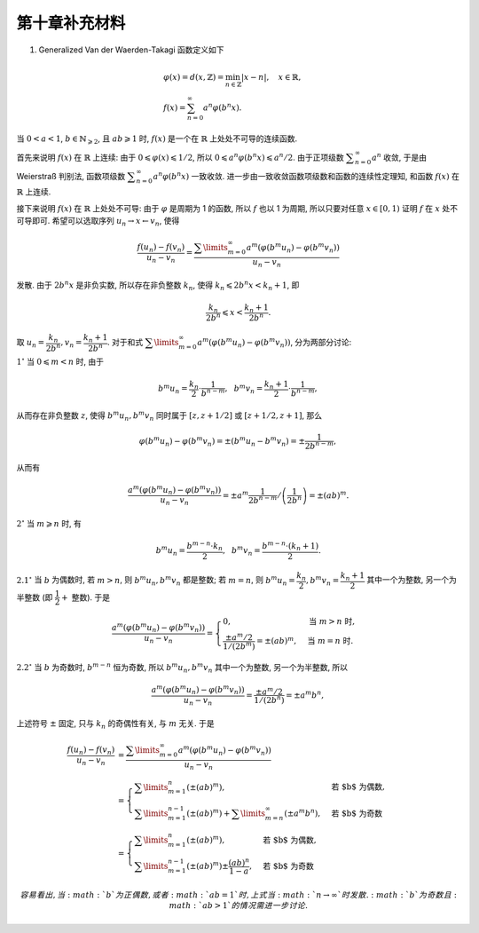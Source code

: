 第十章补充材料
^^^^^^^^^^^^^^^^^^^^^^^^^

1. Generalized Van der Waerden-Takagi 函数定义如下

.. math::

    & \varphi(x) = d(x, \mathbb{Z}) = \min_{n \in \mathbb{Z}} |x - n|, \quad x \in \mathbb{R}, \\
    & f(x) = \sum_{n=0}^{\infty} a^n \varphi(b^n x).

当 :math:`0 < a < 1`, :math:`b \in \mathbb{N}_{\geqslant 2}`, 且 :math:`ab \geqslant 1` 时,
:math:`f(x)` 是一个在 :math:`\mathbb{R}` 上处处不可导的连续函数.

首先来说明 :math:`f(x)` 在 :math:`\mathbb{R}` 上连续: 由于 :math:`0 \leqslant \varphi(x) \leqslant 1/2`,
所以 :math:`0 \leqslant a^n \varphi(b^n x) \leqslant a^n/2`. 由于正项级数 :math:`\displaystyle \sum_{n=0}^{\infty} a^n` 收敛,
于是由 Weierstraß 判别法, 函数项级数 :math:`\displaystyle \sum_{n=0}^{\infty} a^n \varphi(b^n x)` 一致收敛.
进一步由一致收敛函数项级数和函数的连续性定理知, 和函数 :math:`f(x)` 在 :math:`\mathbb{R}` 上连续.

接下来说明 :math:`f(x)` 在 :math:`\mathbb{R}` 上处处不可导: 由于 :math:`\varphi` 是周期为 1 的函数,
所以 :math:`f` 也以 1 为周期, 所以只要对任意 :math:`x \in [0, 1)` 证明 :math:`f` 在 :math:`x` 处不可导即可.
希望可以选取序列 :math:`u_n \rightarrow x \leftarrow v_n`, 使得

.. math::

    \dfrac{f(u_n) - f(v_n)}{u_n - v_n}
    = \dfrac{\sum\limits_{m=0}^{\infty} a^m (\varphi(b^m u_n) - \varphi(b^m v_n))}{u_n - v_n}

发散. 由于 :math:`2 b^n x` 是非负实数, 所以存在非负整数 :math:`k_n`, 使得 :math:`k_n \leqslant 2 b^n x < k_n + 1`, 即

.. math::

    \dfrac{k_n}{2 b^n} \leqslant x < \dfrac{k_n + 1}{2 b^n}.

取 :math:`u_n = \dfrac{k_n}{2 b^n}, v_n = \dfrac{k_n + 1}{2 b^n}`.
对于和式 :math:`\displaystyle \sum\limits_{m=0}^{\infty} a^m (\varphi(b^m u_n) - \varphi(b^m v_n))`, 分为两部分讨论:

:math:`1^{\circ}` 当 :math:`0 \leqslant m < n` 时, 由于

.. math::

    b^m u_n = \dfrac{k_n}{2} \cdot \dfrac{1}{b^{n-m}}, ~~ b^m v_n = \dfrac{k_n + 1}{2} \cdot \dfrac{1}{b^{n-m}},

从而存在非负整数 :math:`z`, 使得 :math:`b^m u_n, b^m v_n` 同时属于 :math:`[z, z+1/2]` 或 :math:`[z+1/2, z+1]`, 那么

.. math::

    \varphi(b^m u_n) - \varphi(b^m v_n) = \pm (b^m u_n - b^m v_n) = \pm \dfrac{1}{2 b^{n-m}},

从而有

.. math::

    \dfrac{a^m (\varphi(b^m u_n) - \varphi(b^m v_n))}{u_n - v_n}
    = \pm a^m \dfrac{1}{2 b^{n-m}} \left/ \left( \dfrac{1}{2 b^n}\right) \right.
    = \pm (ab)^m.

:math:`2^{\circ}` 当 :math:`m \geqslant n` 时, 有

.. math::

    b^m u_n = \dfrac{b^{m-n} \cdot k_n}{2}, ~~ b^m v_n = \dfrac{b^{m-n} \cdot (k_n+1)}{2}.

:math:`2.1^{\circ}` 当 :math:`b` 为偶数时, 若 :math:`m > n`, 则 :math:`b^m u_n, b^m v_n` 都是整数;
若 :math:`m = n`, 则 :math:`b^m u_n = \dfrac{k_n}{2}, b^m v_n = \dfrac{k_n + 1}{2}` 其中一个为整数,
另一个为半整数 (即 :math:`\dfrac{1}{2} +` 整数). 于是

.. math::

    \dfrac{a^m (\varphi(b^m u_n) - \varphi(b^m v_n))}{u_n - v_n}
    = \begin{cases}
        0, & \text{当 } m > n \text{ 时}, \\
        \dfrac{\pm a^m / 2}{1 / (2 b^{m})} = \pm (ab)^m, & \text{当 } m = n \text{ 时}.
    \end{cases}

:math:`2.2^{\circ}` 当 :math:`b` 为奇数时, :math:`b^{m-n}` 恒为奇数,
所以 :math:`b^m u_n, b^m v_n` 其中一个为整数, 另一个为半整数, 所以

.. math::

    \dfrac{a^m (\varphi(b^m u_n) - \varphi(b^m v_n))}{u_n - v_n}
    = \dfrac{\pm a^m / 2}{1 / (2 b^{n})} = \pm a^m b^n,

上述符号 :math:`\pm` 固定, 只与 :math:`k_n` 的奇偶性有关, 与 :math:`m` 无关. 于是

.. math::

    \dfrac{f(u_n) - f(v_n)}{u_n - v_n}
    & = \dfrac{\sum\limits_{m=0}^{\infty} a^m (\varphi(b^m u_n) - \varphi(b^m v_n))}{u_n - v_n} \\
    & = \begin{cases}
      \sum\limits_{m=1}^n \left( \pm (ab)^m \right), & \text{若 $b$ 为偶数}, \\
      \sum\limits_{m=1}^{n-1} \left( \pm (ab)^m \right) + \sum\limits_{m=n}^{\infty} (\pm a^m b^n), & \text{若 $b$ 为奇数}
    \end{cases} \\
    & = \begin{cases}
      \sum\limits_{m=1}^n \left( \pm (ab)^m \right), & \text{若 $b$ 为偶数}, \\
      \sum\limits_{m=1}^{n-1} \left( \pm (ab)^m \right) \pm \dfrac{(ab)^n}{1 - a}, & \text{若 $b$ 为奇数}
    \end{cases}

    容易看出, 当 :math:`b` 为正偶数, 或者 :math:`ab = 1` 时, 上式当 :math:`n \to \infty` 时发散.
    :math:`b` 为奇数且 :math:`ab > 1` 的情况需进一步讨论.
